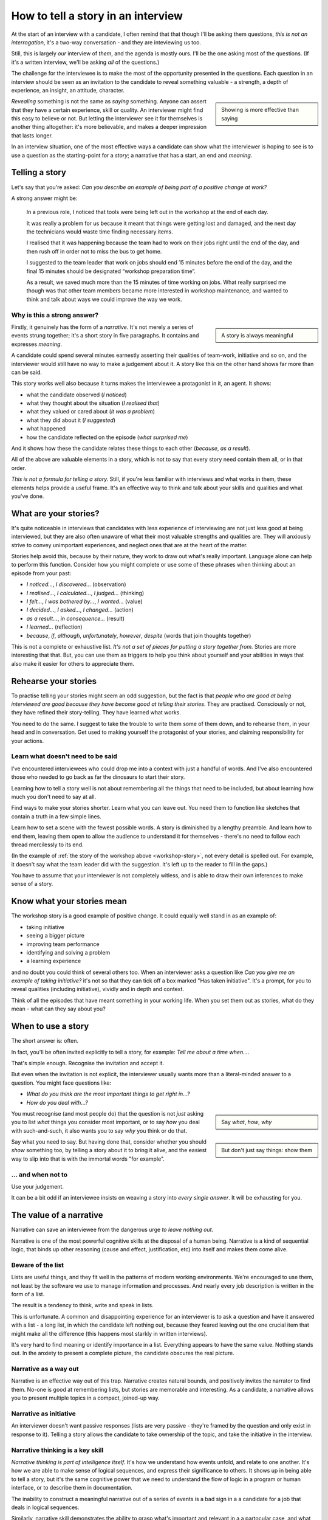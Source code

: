 How to tell a story in an interview
===================================

At the start of an interview with a candidate, I often remind that that though I'll be asking them
questions, *this is not an interrogation*, it's a two-way conversation - and they are inteviewing
us too.

Still, this is largely *our* interview of *them*, and the agenda is mostly ours. I'll be the one
asking most of the questions. (If it's a written interview, we'll be asking *all* of the questions.)

The challenge for the interviewee is to make the most of the opportunity presented in the questions.
Each question in an interview should be seen as an invitation to the candidate to reveal something
valuable - a strength, a depth of experience, an insight, an attitude, character.

..  sidebar::

    Showing is more effective than saying

*Revealing* something is not the same as *saying* something. Anyone can assert that they have a
certain experience, skill or quality. An interviewer might find this easy to believe or not. But
letting the interviewer see it for themselves is another thing altogether: it's more believable, and
makes a deeper impression that lasts longer.

In an interview situation, one of the most effective ways a candidate can show what the interviewer
is hoping to see is to use a question as the starting-point for a *story*; a narrative that has a
start, an end and *meaning*.


Telling a story
----------------

Let's say that you're asked: *Can you describe an example of being part of a positive change at
work?*

A strong answer might be:

.. _workshop-story:

    In a previous role, I noticed that tools were being left out in the workshop at the end of each
    day.

    It was really a problem for us because it meant that things were getting lost and damaged, and
    the next day the technicians would waste time finding necessary items.

    I realised that it was happening because the team had to work on their jobs right until the end
    of the day, and then rush off in order not to miss the bus to get home.

    I suggested to the team leader that work on jobs should end 15 minutes before the end of the
    day, and the final 15 minutes should be designated “workshop preparation time”.

    As a result, we saved much more than the 15 minutes of time working on jobs. What really
    surprised me though was that other team members became more interested in workshop maintenance,
    and wanted to think and talk about ways we could improve the way we work.


Why is this a strong answer?
~~~~~~~~~~~~~~~~~~~~~~~~~~~~~

..  sidebar::

    A story is always meaningful

Firstly, it genuinely has the form of a *narrative*. It's not merely a series of events strung
together; it's a short story in five paragraphs. It contains and expresses *meaning*.

A candidate could spend several minutes earnestly asserting their qualities of team-work, initiative
and so on, and the interviewer would still have no way to make a judgement about it. A story like
this on the other hand shows far more than can be said.

This story works well also because it turns makes the interviewee a protagonist in it, an agent. It
shows:

* what the candidate observed (*I noticed*)
* what they thought about the situation (*I realised that*)
* what they valued or cared about (*it was a problem*)
* what they did about it (*I suggested*)
* what happened
* how the candidate reflected on the episode (*what surprised me*)

And it shows how these the candidate relates these things to each other (*because*, *as a result*).

All of the above are valuable elements in a story, which is not to say that every story need contain
them all, or in that order.

*This is not a formula for telling a story.* Still, if you're less familiar with interviews and what
works in them, these elements helps provide a useful frame. It's an effective way to think and talk
about your skills and qualities and what you've done.


What are your stories?
----------------------

It's quite noticeable in interviews that candidates with less experience of interviewing are not
just less good at being interviewed, but they are also often unaware of what their most valuable
strengths and qualities are. They will anxiously strive to convey unimportant experiences, and
neglect ones that are at the heart of the matter.

Stories help avoid this, because by their nature, they work to draw out what's really important.
Language alone can help to perform this function. Consider how you might complete or use some of
these phrases when thinking about an episode from your past:

* *I noticed...*, *I discovered...* (observation)
* *I realised...*, *I calculated...*, *I judged...* (thinking)
* *I felt...*, *I was bothered by...*, *I wanted...* (value)
* *I decided...*, *I asked...*, *I changed...* (action)
* *as a result...*, *in consequence...* (result)
* *I learned...* (reflection)
* *because*, *if*, *although*, *unfortunately*, *however*, *despite* (words that join thoughts
  together)

This is not a complete or exhaustive list. *It's not a set of pieces for putting a story together
from.* Stories are more interesting that that. But, you can use them as triggers to help you think
about yourself and your abilities in ways that also make it easier for others to appreciate them.


Rehearse your stories
---------------------

To practise telling your stories might seem an odd suggestion, but the fact is that *people who are
good at being interviewed are good because they have become good at telling their stories*. They are
practised. Consciously or not, they have refined their story-telling. They have learned what works.

You need to do the same. I suggest to take the trouble to write them some of them down, and to
rehearse them, in your head and in conversation. Get used to making yourself the protagonist of your
stories, and claiming responsibility for your actions.


Learn what doesn't need to be said
~~~~~~~~~~~~~~~~~~~~~~~~~~~~~~~~~~

I've encountered interviewees who could drop me into a context with just a handful of words. And
I've also encountered those who needed to go back as far the dinosaurs to start their story.

Learning how to tell a story well is not about remembering all the things that need to be included,
but about learning how much you don't need to say at all.

Find ways to make your stories shorter. Learn what you can leave out. You need them to function like
sketches that contain a truth in a few simple lines.

Learn how to set a scene with the fewest possible words. A story is diminished by a lengthy
preamble. And learn how to end them, leaving them open to allow the audience to understand it for themselves - there's no need to follow each thread mercilessly to its end.

(In the example of :ref:`the story of the workshop above <workshop-story>`, not every detail is
spelled out. For example, it doesn't say what the team leader did with the suggestion. It's left up
to the reader to fill in the gaps.)

You have to assume that your interviewer is not completely witless, and is able to draw their
own inferences to make sense of a story.


Know what your stories mean
---------------------------

The workshop story is a good example of positive change. It could equally well stand in as an
example of:

* taking initiative
* seeing a bigger picture
* improving team performance
* identifying and solving a problem
* a learning experience

and no doubt you could think of several others too. When an interviewer asks a question like *Can
you give me an example of taking initiative?* it's not so that they can tick off a box marked "Has
taken initiative". It's a prompt, for you to reveal qualities (including initiative), vividly and in
depth and context.

Think of all the episodes that have meant something in your working life. When you set them out as
stories, what do they mean - what can they say about you?


When to use a story
-------------------

The short answer is: often.

In fact, you'll be often invited explicitly to tell a story, for example: *Tell me about a time
when...*.

That's simple enough. Recognise the invitation and accept it.

But even when the invitation is not explicit, the interviewer usually wants more than a literal-minded answer to a question. You might face questions like:

* *What do you think are the most important things to get right in...?*
* *How do you deal with...?*

..  sidebar::

    Say *what*, *how*, *why*

You must recognise (and most people do) that the question is not *just* asking you to list
*what* things you consider most important, or to say *how* you deal with such-and-such, it also
wants you to say *why* you think or do that.

..  sidebar::

    But don't just say things: show them

Say what you need to say. But having done that, consider whether you should *show* something too, by
telling a story about it to bring it alive, and the easiest way to slip into that is with the
immortal words "for example".


... and when not to
~~~~~~~~~~~~~~~~~~~~

Use your judgement.

It can be a bit odd if an interviewee insists on weaving a story into *every
single answer*. It will be exhausting for you.


The value of a narrative
------------------------

Narrative can save an interviewee from the dangerous urge *to leave nothing out*.

Narrative is one of the most powerful cognitive skills at the disposal of a human being. Narrative
is a kind of sequential logic, that binds up other reasoning (cause and effect, justification, etc)
into itself and makes them come alive.


Beware of the list
~~~~~~~~~~~~~~~~~~

Lists are useful things, and they fit well in the patterns of modern working environments. We're
encouraged to use them, not least by the software we use to manage information and processes. And
nearly every job description is written in the form of a list.

The result is a tendency to think, write and speak in lists.

This is unfortunate. A common and disappointing experience for an interviewer is to ask a question
and have it answered with a list - a long list, in which the candidate left nothing out, because
they feared leaving out the one crucial item that might make all the difference (this happens most
starkly in written interviews).

It's very hard to find meaning or identify importance in a list. Everything appears to have the same
value. Nothing stands out. In the anxiety to present a complete picture, the candidate obscures the
real picture.


Narrative as a way out
~~~~~~~~~~~~~~~~~~~~~~~

Narrative is an effective way out of this trap. Narrative creates natural bounds, and positively
invites the narrator to find them. No-one is good at remembering lists, but stories are memorable
and interesting. As a candidate, a narrative allows you to present multiple topics in a compact,
joined-up way.


Narrative as initiative
~~~~~~~~~~~~~~~~~~~~~~~

An interviewer doesn't want passive responses (lists are very passive - they're framed by the
question and only exist in response to it). Telling a story allows the candidate to take ownership
of the topic, and take the initiative in the interview.


Narrative thinking is a key skill
~~~~~~~~~~~~~~~~~~~~~~~~~~~~~~~~~

*Narrative thinking is part of intelligence itself.* It's how we understand how events unfold, and
relate to one another. It's how we are able to make sense of logical sequences, and express their
significance to others. It shows up in being able to tell a story, but it's the same cognitive power
that we need to understand the flow of logic in a program or human interface, or to describe them in
documentation.

The inability to construct a meaningful narrative out of a series of events is a bad sign in a
a candidate for a job that deals in logical sequences.

Similarly, narrative skill demonstrates the ability to grasp what's important and relevant in a a partocular case, and what is not and may be safely left aside.

A skillfully-told story demonstrates not only that the candidate understands what's important and should be included, but what's not, and can be left aside.
